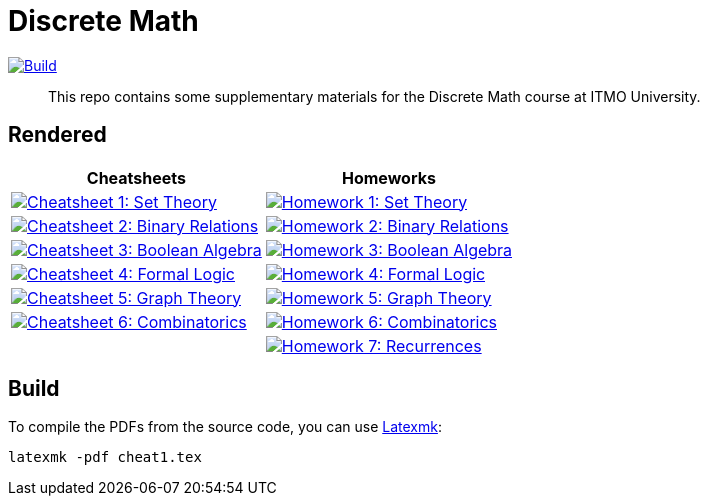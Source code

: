 = Discrete Math

image:https://github.com/Lipen/discrete-math-course/actions/workflows/build.yml/badge.svg?branch=master["Build",link="https://github.com/Lipen/discrete-math-course/actions/workflows/build.yml"]

> This repo contains some supplementary materials for the Discrete Math course at ITMO University.

== Rendered

[%autowidth]
|===
^|Cheatsheets ^|Homeworks

|image:https://img.shields.io/badge/Cheatsheet 1-Set Theory-blue?style=social&logo=gitbook["Cheatsheet 1: Set Theory", link="https://lipen.github.io/discrete-math-course/cheat1.pdf"]
|image:https://img.shields.io/badge/Homework 1-Set Theory-blue?style=social&logo=gitbook["Homework 1: Set Theory", link="https://lipen.github.io/discrete-math-course/hw1.pdf"]

|image:https://img.shields.io/badge/Cheatsheet 2-Binary Relations-blue?style=social&logo=gitbook["Cheatsheet 2: Binary Relations", link="https://lipen.github.io/discrete-math-course/cheat2.pdf"]
|image:https://img.shields.io/badge/Homework 2-Binary Relations-blue?style=social&logo=gitbook["Homework 2: Binary Relations", link="https://lipen.github.io/discrete-math-course/hw2.pdf"]

|image:https://img.shields.io/badge/Cheatsheet 3-Boolean Algebra-blue?style=social&logo=gitbook["Cheatsheet 3: Boolean Algebra", link="https://lipen.github.io/discrete-math-course/cheat3.pdf"]
|image:https://img.shields.io/badge/Homework 3-Boolean Algebra-blue?style=social&logo=gitbook["Homework 3: Boolean Algebra", link="https://lipen.github.io/discrete-math-course/hw3.pdf"]

|image:https://img.shields.io/badge/Cheatsheet 4-Formal Logic-blue?style=social&logo=gitbook["Cheatsheet 4: Formal Logic", link="https://lipen.github.io/discrete-math-course/cheat4.pdf"]
|image:https://img.shields.io/badge/Homework 4-Formal Logic-blue?style=social&logo=gitbook["Homework 4: Formal Logic", link="https://lipen.github.io/discrete-math-course/hw4.pdf"]

|image:https://img.shields.io/badge/Cheatsheet 5-Graph Theory-blue?style=social&logo=gitbook["Cheatsheet 5: Graph Theory", link="https://lipen.github.io/discrete-math-course/cheat5.pdf"]
|image:https://img.shields.io/badge/Homework 5-Graph Theory-blue?style=social&logo=gitbook["Homework 5: Graph Theory", link="https://lipen.github.io/discrete-math-course/hw5.pdf"]

|image:https://img.shields.io/badge/Cheatsheet 6-Combinatorics-blue?style=social&logo=gitbook["Cheatsheet 6: Combinatorics", link="https://lipen.github.io/discrete-math-course/cheat6.pdf"]
|image:https://img.shields.io/badge/Homework 6-Combinatorics-blue?style=social&logo=gitbook["Homework 6: Combinatorics", link="https://lipen.github.io/discrete-math-course/hw6.pdf"]

|
|image:https://img.shields.io/badge/Homework 7-Recurrences-blue?style=social&logo=gitbook["Homework 7: Recurrences", link="https://lipen.github.io/discrete-math-course/hw7.pdf"]
|===

// :url-template: https://lipen.github.io/discrete-math-course/
//
// === Cheatsheets
// - {url-template}cheat1.tex[Cheatsheet 1: Set Theory]
// - {url-template}cheat2.tex[Cheatsheet 2: Binary Relations]
// - {url-template}cheat3.tex[Cheatsheet 3: Boolean Algebra]
// - {url-template}cheat4.tex[Cheatsheet 4: Formal Logic]
// - {url-template}cheat5.tex[Cheatsheet 5: Graph Theory]
// - {url-template}cheat6.tex[Cheatsheet 6: Combinatorics]
//
// === Homeworks
// - {url-template}hw1.tex[Homework 1: Set Theory]
// - {url-template}hw2.tex[Homework 2: Binary Relations]
// - {url-template}hw3.tex[Homework 3: Boolean Algebra]
// - {url-template}hw4.tex[Homework 4: Formal Logic]
// - {url-template}hw5.tex[Homework 5: Graph Theory]
// - {url-template}hw6.tex[Homework 6: Combinatorics]
// - {url-template}hw7.tex[Homework 7: Recurrences]

== Build

To compile the PDFs from the source code, you can use link:https://mg.readthedocs.io/latexmk.html[Latexmk]:

[source]
----
latexmk -pdf cheat1.tex
----
